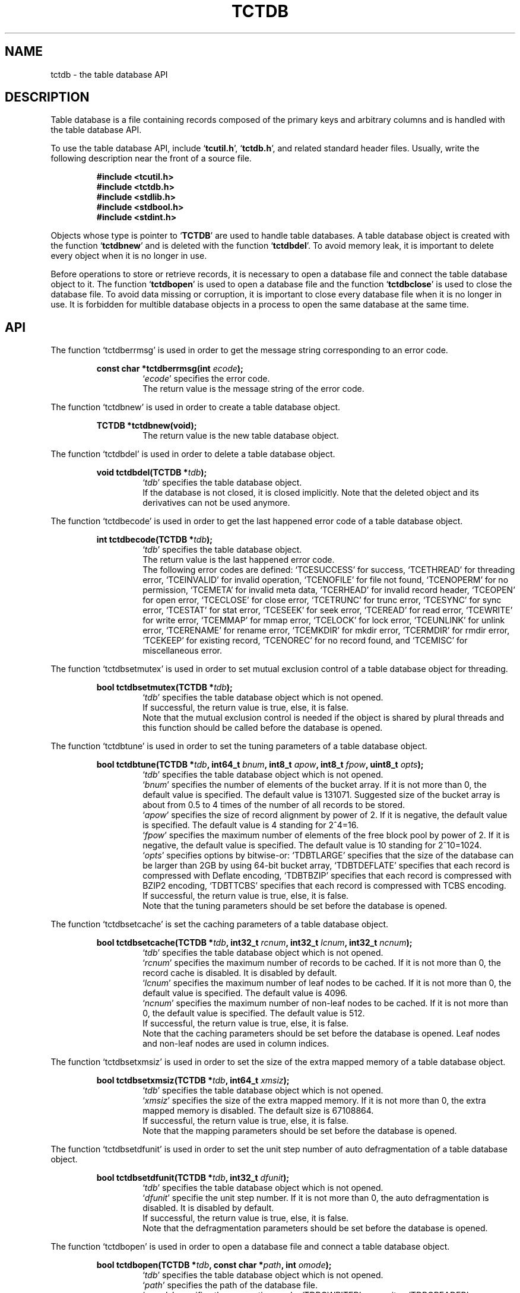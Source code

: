 .TH "TCTDB" 3 "2009-10-13" "Man Page" "Tokyo Cabinet"

.SH NAME
tctdb \- the table database API

.SH DESCRIPTION
.PP
Table database is a file containing records composed of the primary keys and arbitrary columns and is handled with the table database API.
.PP
To use the table database API, include `\fBtcutil.h\fR', `\fBtctdb.h\fR', and related standard header files.  Usually, write the following description near the front of a source file.
.PP
.RS
.br
\fB#include <tcutil.h>\fR
.br
\fB#include <tctdb.h>\fR
.br
\fB#include <stdlib.h>\fR
.br
\fB#include <stdbool.h>\fR
.br
\fB#include <stdint.h>\fR
.RE
.PP
Objects whose type is pointer to `\fBTCTDB\fR' are used to handle table databases.  A table database object is created with the function `\fBtctdbnew\fR' and is deleted with the function `\fBtctdbdel\fR'.  To avoid memory leak, it is important to delete every object when it is no longer in use.
.PP
Before operations to store or retrieve records, it is necessary to open a database file and connect the table database object to it.  The function `\fBtctdbopen\fR' is used to open a database file and the function `\fBtctdbclose\fR' is used to close the database file.  To avoid data missing or corruption, it is important to close every database file when it is no longer in use.  It is forbidden for multible database objects in a process to open the same database at the same time.

.SH API
.PP
The function `tctdberrmsg' is used in order to get the message string corresponding to an error code.
.PP
.RS
.br
\fBconst char *tctdberrmsg(int \fIecode\fB);\fR
.RS
`\fIecode\fR' specifies the error code.
.RE
.RS
The return value is the message string of the error code.
.RE
.RE
.PP
The function `tctdbnew' is used in order to create a table database object.
.PP
.RS
.br
\fBTCTDB *tctdbnew(void);\fR
.RS
The return value is the new table database object.
.RE
.RE
.PP
The function `tctdbdel' is used in order to delete a table database object.
.PP
.RS
.br
\fBvoid tctdbdel(TCTDB *\fItdb\fB);\fR
.RS
`\fItdb\fR' specifies the table database object.
.RE
.RS
If the database is not closed, it is closed implicitly.  Note that the deleted object and its derivatives can not be used anymore.
.RE
.RE
.PP
The function `tctdbecode' is used in order to get the last happened error code of a table database object.
.PP
.RS
.br
\fBint tctdbecode(TCTDB *\fItdb\fB);\fR
.RS
`\fItdb\fR' specifies the table database object.
.RE
.RS
The return value is the last happened error code.
.RE
.RS
The following error codes are defined: `TCESUCCESS' for success, `TCETHREAD' for threading error, `TCEINVALID' for invalid operation, `TCENOFILE' for file not found, `TCENOPERM' for no permission, `TCEMETA' for invalid meta data, `TCERHEAD' for invalid record header, `TCEOPEN' for open error, `TCECLOSE' for close error, `TCETRUNC' for trunc error, `TCESYNC' for sync error, `TCESTAT' for stat error, `TCESEEK' for seek error, `TCEREAD' for read error, `TCEWRITE' for write error, `TCEMMAP' for mmap error, `TCELOCK' for lock error, `TCEUNLINK' for unlink error, `TCERENAME' for rename error, `TCEMKDIR' for mkdir error, `TCERMDIR' for rmdir error, `TCEKEEP' for existing record, `TCENOREC' for no record found, and `TCEMISC' for miscellaneous error.
.RE
.RE
.PP
The function `tctdbsetmutex' is used in order to set mutual exclusion control of a table database object for threading.
.PP
.RS
.br
\fBbool tctdbsetmutex(TCTDB *\fItdb\fB);\fR
.RS
`\fItdb\fR' specifies the table database object which is not opened.
.RE
.RS
If successful, the return value is true, else, it is false.
.RE
.RS
Note that the mutual exclusion control is needed if the object is shared by plural threads and this function should be called before the database is opened.
.RE
.RE
.PP
The function `tctdbtune' is used in order to set the tuning parameters of a table database object.
.PP
.RS
.br
\fBbool tctdbtune(TCTDB *\fItdb\fB, int64_t \fIbnum\fB, int8_t \fIapow\fB, int8_t \fIfpow\fB, uint8_t \fIopts\fB);\fR
.RS
`\fItdb\fR' specifies the table database object which is not opened.
.RE
.RS
`\fIbnum\fR' specifies the number of elements of the bucket array.  If it is not more than 0, the default value is specified.  The default value is 131071.  Suggested size of the bucket array is about from 0.5 to 4 times of the number of all records to be stored.
.RE
.RS
`\fIapow\fR' specifies the size of record alignment by power of 2.  If it is negative, the default value is specified.  The default value is 4 standing for 2^4=16.
.RE
.RS
`\fIfpow\fR' specifies the maximum number of elements of the free block pool by power of 2.  If it is negative, the default value is specified.  The default value is 10 standing for 2^10=1024.
.RE
.RS
`\fIopts\fR' specifies options by bitwise-or: `TDBTLARGE' specifies that the size of the database can be larger than 2GB by using 64\-bit bucket array, `TDBTDEFLATE' specifies that each record is compressed with Deflate encoding, `TDBTBZIP' specifies that each record is compressed with BZIP2 encoding, `TDBTTCBS' specifies that each record is compressed with TCBS encoding.
.RE
.RS
If successful, the return value is true, else, it is false.
.RE
.RS
Note that the tuning parameters should be set before the database is opened.
.RE
.RE
.PP
The function `tctdbsetcache' is set the caching parameters of a table database object.
.PP
.RS
.br
\fBbool tctdbsetcache(TCTDB *\fItdb\fB, int32_t \fIrcnum\fB, int32_t \fIlcnum\fB, int32_t \fIncnum\fB);\fR
.RS
`\fItdb\fR' specifies the table database object which is not opened.
.RE
.RS
`\fIrcnum\fR' specifies the maximum number of records to be cached.  If it is not more than 0, the record cache is disabled.  It is disabled by default.
.RE
.RS
`\fIlcnum\fR' specifies the maximum number of leaf nodes to be cached.  If it is not more than 0, the default value is specified.  The default value is 4096.
.RE
.RS
`\fIncnum\fR' specifies the maximum number of non\-leaf nodes to be cached.  If it is not more than 0, the default value is specified.  The default value is 512.
.RE
.RS
If successful, the return value is true, else, it is false.
.RE
.RS
Note that the caching parameters should be set before the database is opened.  Leaf nodes and non\-leaf nodes are used in column indices.
.RE
.RE
.PP
The function `tctdbsetxmsiz' is used in order to set the size of the extra mapped memory of a table database object.
.PP
.RS
.br
\fBbool tctdbsetxmsiz(TCTDB *\fItdb\fB, int64_t \fIxmsiz\fB);\fR
.RS
`\fItdb\fR' specifies the table database object which is not opened.
.RE
.RS
`\fIxmsiz\fR' specifies the size of the extra mapped memory.  If it is not more than 0, the extra mapped memory is disabled.  The default size is 67108864.
.RE
.RS
If successful, the return value is true, else, it is false.
.RE
.RS
Note that the mapping parameters should be set before the database is opened.
.RE
.RE
.PP
The function `tctdbsetdfunit' is used in order to set the unit step number of auto defragmentation of a table database object.
.PP
.RS
.br
\fBbool tctdbsetdfunit(TCTDB *\fItdb\fB, int32_t \fIdfunit\fB);\fR
.RS
`\fItdb\fR' specifies the table database object which is not opened.
.RE
.RS
`\fIdfunit\fR' specifie the unit step number.  If it is not more than 0, the auto defragmentation is disabled.  It is disabled by default.
.RE
.RS
If successful, the return value is true, else, it is false.
.RE
.RS
Note that the defragmentation parameters should be set before the database is opened.
.RE
.RE
.PP
The function `tctdbopen' is used in order to open a database file and connect a table database object.
.PP
.RS
.br
\fBbool tctdbopen(TCTDB *\fItdb\fB, const char *\fIpath\fB, int \fIomode\fB);\fR
.RS
`\fItdb\fR' specifies the table database object which is not opened.
.RE
.RS
`\fIpath\fR' specifies the path of the database file.
.RE
.RS
`\fIomode\fR' specifies the connection mode: `TDBOWRITER' as a writer, `TDBOREADER' as a reader.  If the mode is `TDBOWRITER', the following may be added by bitwise-or: `TDBOCREAT', which means it creates a new database if not exist, `TDBOTRUNC', which means it creates a new database regardless if one exists, `TDBOTSYNC', which means every transaction synchronizes updated contents with the device.  Both of `TDBOREADER' and `TDBOWRITER' can be added to by bitwise-or: `TDBONOLCK', which means it opens the database file without file locking, or `TDBOLCKNB', which means locking is performed without blocking.
.RE
.RS
If successful, the return value is true, else, it is false.
.RE
.RE
.PP
The function `tctdbclose' is used in order to close a table database object.
.PP
.RS
.br
\fBbool tctdbclose(TCTDB *\fItdb\fB);\fR
.RS
`\fItdb\fR' specifies the table database object.
.RE
.RS
If successful, the return value is true, else, it is false.
.RE
.RS
Update of a database is assured to be written when the database is closed.  If a writer opens a database but does not close it appropriately, the database will be broken.
.RE
.RE
.PP
The function `tctdbput' is used in order to store a record into a table database object.
.PP
.RS
.br
\fBbool tctdbput(TCTDB *\fItdb\fB, const void *\fIpkbuf\fB, int \fIpksiz\fB, TCMAP *\fIcols\fB);\fR
.RS
`\fItdb\fR' specifies the table database object connected as a writer.
.RE
.RS
`\fIpkbuf\fR' specifies the pointer to the region of the primary key.
.RE
.RS
`\fIpksiz\fR' specifies the size of the region of the primary key.
.RE
.RS
`\fIcols\fR' specifies a map object containing columns.
.RE
.RS
If successful, the return value is true, else, it is false.
.RE
.RS
If a record with the same key exists in the database, it is overwritten.
.RE
.RE
.PP
The function `tctdbput2' is used in order to store a string record into a table database object with a zero separated column string.
.PP
.RS
.br
\fBbool tctdbput2(TCTDB *\fItdb\fB, const void *\fIpkbuf\fB, int \fIpksiz\fB, const void *\fIcbuf\fB, int \fIcsiz\fB);\fR
.RS
`\fItdb\fR' specifies the table database object connected as a writer.
.RE
.RS
`\fIpkbuf\fR' specifies the pointer to the region of the primary key.
.RE
.RS
`\fIpksiz\fR' specifies the size of the region of the primary key.
.RE
.RS
`\fIcbuf\fR' specifies the pointer to the region of the zero separated column string where the name and the value of each column are situated one after the other.
.RE
.RS
`\fIcsiz\fR' specifies the size of the region of the column string.
.RE
.RS
If successful, the return value is true, else, it is false.
.RE
.RS
If a record with the same key exists in the database, it is overwritten.
.RE
.RE
.PP
The function `tctdbput3' is used in order to store a string record into a table database object with a tab separated column string.
.PP
.RS
.br
\fBbool tctdbput3(TCTDB *\fItdb\fB, const char *\fIpkstr\fB, const char *\fIcstr\fB);\fR
.RS
`\fItdb\fR' specifies the table database object connected as a writer.
.RE
.RS
`\fIpkstr\fR' specifies the string of the primary key.
.RE
.RS
`\fIcstr\fR' specifies the string of the the tab separated column string where the name and the value of each column are situated one after the other.
.RE
.RS
If successful, the return value is true, else, it is false.
.RE
.RS
If a record with the same key exists in the database, it is overwritten.
.RE
.RE
.PP
The function `tctdbputkeep' is used in order to store a new record into a table database object.
.PP
.RS
.br
\fBbool tctdbputkeep(TCTDB *\fItdb\fB, const void *\fIpkbuf\fB, int \fIpksiz\fB, TCMAP *\fIcols\fB);\fR
.RS
`\fItdb\fR' specifies the table database object connected as a writer.
.RE
.RS
`\fIpkbuf\fR' specifies the pointer to the region of the primary key.
.RE
.RS
`\fIpksiz\fR' specifies the size of the region of the primary key.
.RE
.RS
`\fIcols\fR' specifies a map object containing columns.
.RE
.RS
If successful, the return value is true, else, it is false.
.RE
.RS
If a record with the same key exists in the database, this function has no effect.
.RE
.RE
.PP
The function `tctdbputkeep2' is used in order to store a new string record into a table database object with a zero separated column string.
.PP
.RS
.br
\fBbool tctdbputkeep2(TCTDB *\fItdb\fB, const void *\fIpkbuf\fB, int \fIpksiz\fB, const void *\fIcbuf\fB, int \fIcsiz\fB);\fR
.RS
`\fItdb\fR' specifies the table database object connected as a writer.
.RE
.RS
`\fIpkbuf\fR' specifies the pointer to the region of the primary key.
.RE
.RS
`\fIpksiz\fR' specifies the size of the region of the primary key.
.RE
.RS
`\fIcbuf\fR' specifies the pointer to the region of the zero separated column string where the name and the value of each column are situated one after the other.
.RE
.RS
`\fIcsiz\fR' specifies the size of the region of the column string.
.RE
.RS
If successful, the return value is true, else, it is false.
.RE
.RS
If a record with the same key exists in the database, this function has no effect.
.RE
.RE
.PP
The function `tctdbputkeep3' is used in order to store a new string record into a table database object with a tab separated column string.
.PP
.RS
.br
\fBbool tctdbputkeep3(TCTDB *\fItdb\fB, const char *\fIpkstr\fB, const char *\fIcstr\fB);\fR
.RS
`\fItdb\fR' specifies the table database object connected as a writer.
.RE
.RS
`\fIpkstr\fR' specifies the string of the primary key.
.RE
.RS
`\fIcstr\fR' specifies the string of the the tab separated column string where the name and the value of each column are situated one after the other.
.RE
.RS
If successful, the return value is true, else, it is false.
.RE
.RS
If a record with the same key exists in the database, this function has no effect.
.RE
.RE
.PP
The function `tctdbputcat' is used in order to concatenate columns of the existing record in a table database object.
.PP
.RS
.br
\fBbool tctdbputcat(TCTDB *\fItdb\fB, const void *\fIpkbuf\fB, int \fIpksiz\fB, TCMAP *\fIcols\fB);\fR
.RS
`\fItdb\fR' specifies the table database object connected as a writer.
.RE
.RS
`\fIpkbuf\fR' specifies the pointer to the region of the primary key.
.RE
.RS
`\fIpksiz\fR' specifies the size of the region of the primary key.
.RE
.RS
`\fIcols\fR' specifies a map object containing columns.
.RE
.RS
If successful, the return value is true, else, it is false.
.RE
.RS
If there is no corresponding record, a new record is created.
.RE
.RE
.PP
The function `tctdbputcat2' is used in order to concatenate columns in a table database object with a zero separated column string.
.PP
.RS
.br
\fBbool tctdbputcat2(TCTDB *\fItdb\fB, const void *\fIpkbuf\fB, int \fIpksiz\fB, const void *\fIcbuf\fB, int \fIcsiz\fB);\fR
.RS
`\fItdb\fR' specifies the table database object connected as a writer.
.RE
.RS
`\fIpkbuf\fR' specifies the pointer to the region of the primary key.
.RE
.RS
`\fIpksiz\fR' specifies the size of the region of the primary key.
.RE
.RS
`\fIcbuf\fR' specifies the pointer to the region of the zero separated column string where the name and the value of each column are situated one after the other.
.RE
.RS
`\fIcsiz\fR' specifies the size of the region of the column string.
.RE
.RS
If successful, the return value is true, else, it is false.
.RE
.RS
If there is no corresponding record, a new record is created.
.RE
.RE
.PP
The function `tctdbputcat3' is used in order to concatenate columns in a table database object with with a tab separated column string.
.PP
.RS
.br
\fBbool tctdbputcat3(TCTDB *\fItdb\fB, const char *\fIpkstr\fB, const char *\fIcstr\fB);\fR
.RS
`\fItdb\fR' specifies the table database object connected as a writer.
.RE
.RS
`\fIpkstr\fR' specifies the string of the primary key.
.RE
.RS
`\fIcstr\fR' specifies the string of the the tab separated column string where the name and the value of each column are situated one after the other.
.RE
.RS
If successful, the return value is true, else, it is false.
.RE
.RS
If there is no corresponding record, a new record is created.
.RE
.RE
.PP
The function `tctdbout' is used in order to remove a record of a table database object.
.PP
.RS
.br
\fBbool tctdbout(TCTDB *\fItdb\fB, const void *\fIpkbuf\fB, int \fIpksiz\fB);\fR
.RS
`\fItdb\fR' specifies the table database object connected as a writer.
.RE
.RS
`\fIpkbuf\fR' specifies the pointer to the region of the primary key.
.RE
.RS
`\fIpksiz\fR' specifies the size of the region of the primary key.
.RE
.RS
If successful, the return value is true, else, it is false.
.RE
.RE
.PP
The function `tctdbout2' is used in order to remove a string record of a table database object.
.PP
.RS
.br
\fBbool tctdbout2(TCTDB *\fItdb\fB, const char *\fIpkstr\fB);\fR
.RS
`\fItdb\fR' specifies the table database object connected as a writer.
.RE
.RS
`\fIpkstr\fR' specifies the string of the primary key.
.RE
.RS
If successful, the return value is true, else, it is false.
.RE
.RE
.PP
The function `tctdbget' is used in order to retrieve a record in a table database object.
.PP
.RS
.br
\fBTCMAP *tctdbget(TCTDB *\fItdb\fB, const void *\fIpkbuf\fB, int \fIpksiz\fB);\fR
.RS
`\fItdb\fR' specifies the table database object.
.RE
.RS
`\fIpkbuf\fR' specifies the pointer to the region of the primary key.
.RE
.RS
`\fIpksiz\fR' specifies the size of the region of the primary key.
.RE
.RS
If successful, the return value is a map object of the columns of the corresponding record.  `NULL' is returned if no record corresponds.
.RE
.RS
Because the object of the return value is created with the function `tcmapnew', it should be deleted with the function `tcmapdel' when it is no longer in use.
.RE
.RE
.PP
The function `tctdbget2' is used in order to retrieve a record in a table database object as a zero separated column string.
.PP
.RS
.br
\fBchar *tctdbget2(TCTDB *\fItdb\fB, const void *\fIpkbuf\fB, int \fIpksiz\fB, int *\fIsp\fB);\fR
.RS
`\fItdb\fR' specifies the table database object.
.RE
.RS
`\fIpkbuf\fR' specifies the pointer to the region of the primary key.
.RE
.RS
`\fIpksiz\fR' specifies the size of the region of the primary key.
.RE
.RS
`\fIsp\fR' specifies the pointer to the variable into which the size of the region of the return value is assigned.
.RE
.RS
If successful, the return value is the pointer to the region of the column string of the corresponding record.  `NULL' is returned if no record corresponds.
.RE
.RS
Because an additional zero code is appended at the end of the region of the return value, the return value can be treated as a character string.  Because the region of the return value is allocated with the `malloc' call, it should be released with the `free' call when it is no longer in use.
.RE
.RE
.PP
The function `tctdbget3' is used in order to retrieve a string record in a table database object as a tab separated column string.
.PP
.RS
.br
\fBchar *tctdbget3(TCTDB *\fItdb\fB, const char *\fIpkstr\fB);\fR
.RS
`\fItdb\fR' specifies the table database object.
.RE
.RS
`\fIpkstr\fR' specifies the string of the primary key.
.RE
.RS
If successful, the return value is the tab separated column string of the corresponding record.  `NULL' is returned if no record corresponds.
.RE
.RS
Because the region of the return value is allocated with the `malloc' call, it should be released with the `free' call when it is no longer in use.
.RE
.RE
.PP
The function `tctdbvsiz' is used in order to get the size of the value of a record in a table database object.
.PP
.RS
.br
\fBint tctdbvsiz(TCTDB *\fItdb\fB, const void *\fIpkbuf\fB, int \fIpksiz\fB);\fR
.RS
`\fItdb\fR' specifies the table database object.
.RE
.RS
`\fIkbuf\fR' specifies the pointer to the region of the primary key.
.RE
.RS
`\fIksiz\fR' specifies the size of the region of the primary key.
.RE
.RS
If successful, the return value is the size of the value of the corresponding record, else, it is \-1.
.RE
.RE
.PP
The function `tctdbvsiz2' is used in order to get the size of the value of a string record in a table database object.
.PP
.RS
.br
\fBint tctdbvsiz2(TCTDB *\fItdb\fB, const char *\fIpkstr\fB);\fR
.RS
`\fItdb\fR' specifies the table database object.
.RE
.RS
`\fIkstr\fR' specifies the string of the primary key.
.RE
.RS
If successful, the return value is the size of the value of the corresponding record, else, it is \-1.
.RE
.RE
.PP
The function `tctdbiterinit' is used in order to initialize the iterator of a table database object.
.PP
.RS
.br
\fBbool tctdbiterinit(TCTDB *\fItdb\fB);\fR
.RS
`\fItdb\fR' specifies the table database object.
.RE
.RS
If successful, the return value is true, else, it is false.
.RE
.RS
The iterator is used in order to access the primary key of every record stored in a database.
.RE
.RE
.PP
The function `tctdbiternext' is used in order to get the next primary key of the iterator of a table database object.
.PP
.RS
.br
\fBvoid *tctdbiternext(TCTDB *\fItdb\fB, int *\fIsp\fB);\fR
.RS
`\fItdb\fR' specifies the table database object.
.RE
.RS
`\fIsp\fR' specifies the pointer to the variable into which the size of the region of the return value is assigned.
.RE
.RS
If successful, the return value is the pointer to the region of the next primary key, else, it is `NULL'.  `NULL' is returned when no record is to be get out of the iterator.
.RE
.RS
Because an additional zero code is appended at the end of the region of the return value, the return value can be treated as a character string.  Because the region of the return value is allocated with the `malloc' call, it should be released with the `free' call when it is no longer in use.  It is possible to access every record by iteration of calling this function.  It is allowed to update or remove records whose keys are fetched while the iteration.  However, it is not assured if updating the database is occurred while the iteration.  Besides, the order of this traversal access method is arbitrary, so it is not assured that the order of storing matches the one of the traversal access.
.RE
.RE
.PP
The function `tctdbiternext2' is used in order to get the next primary key string of the iterator of a table database object.
.PP
.RS
.br
\fBchar *tctdbiternext2(TCTDB *\fItdb\fB);\fR
.RS
`\fItdb\fR' specifies the table database object.
.RE
.RS
If successful, the return value is the string of the next primary key, else, it is `NULL'.  `NULL' is returned when no record is to be get out of the iterator.
.RE
.RS
Because the region of the return value is allocated with the `malloc' call, it should be released with the `free' call when it is no longer in use.  It is possible to access every record by iteration of calling this function.  However, it is not assured if updating the database is occurred while the iteration.  Besides, the order of this traversal access method is arbitrary, so it is not assured that the order of storing matches the one of the traversal access.
.RE
.RE
.PP
The function `tctdbiternext3' is used in order to get the columns of the next record of the iterator of a table database object.
.PP
.RS
.br
\fBTCMAP *tctdbiternext3(TCTDB *\fItdb\fB);\fR
.RS
`\fItdb\fR' specifies the table database object.
.RE
.RS
If successful, the return value is a map object of the columns of the next record, else, it is `NULL'.  `NULL' is returned when no record is to be get out of the iterator.  The primary key is added into the map as a column of an empty string key.
.RE
.RS
Because the object of the return value is created with the function `tcmapnew', it should be deleted with the function `tcmapdel' when it is no longer in use.  It is possible to access every record by iteration of calling this function.  However, it is not assured if updating the database is occurred while the iteration.  Besides, the order of this traversal access method is arbitrary, so it is not assured that the order of storing matches the one of the traversal access.
.RE
.RE
.PP
The function `tctdbfwmkeys' is used in order to get forward matching primary keys in a table database object.
.PP
.RS
.br
\fBTCLIST *tctdbfwmkeys(TCTDB *\fItdb\fB, const void *\fIpbuf\fB, int \fIpsiz\fB, int \fImax\fB);\fR
.RS
`\fItdb\fR' specifies the table database object.
.RE
.RS
`\fIpbuf\fR' specifies the pointer to the region of the prefix.
.RE
.RS
`\fIpsiz\fR' specifies the size of the region of the prefix.
.RE
.RS
`\fImax\fR' specifies the maximum number of keys to be fetched.  If it is negative, no limit is specified.
.RE
.RS
The return value is a list object of the corresponding keys.  This function does never fail.  It returns an empty list even if no key corresponds.
.RE
.RS
Because the object of the return value is created with the function `tclistnew', it should be deleted with the function `tclistdel' when it is no longer in use.  Note that this function may be very slow because every key in the database is scanned.
.RE
.RE
.PP
The function `tctdbfwmkeys2' is used in order to get forward matching string primary keys in a table database object.
.PP
.RS
.br
\fBTCLIST *tctdbfwmkeys2(TCTDB *\fItdb\fB, const char *\fIpstr\fB, int \fImax\fB);\fR
.RS
`\fItdb\fR' specifies the table database object.
.RE
.RS
`\fIpstr\fR' specifies the string of the prefix.
.RE
.RS
`\fImax\fR' specifies the maximum number of keys to be fetched.  If it is negative, no limit is specified.
.RE
.RS
The return value is a list object of the corresponding keys.  This function does never fail.  It returns an empty list even if no key corresponds.
.RE
.RS
Because the object of the return value is created with the function `tclistnew', it should be deleted with the function `tclistdel' when it is no longer in use.  Note that this function may be very slow because every key in the database is scanned.
.RE
.RE
.PP
The function `tctdbaddint' is used in order to add an integer to a column of a record in a table database object.
.PP
.RS
.br
\fBint tctdbaddint(TCTDB *\fItdb\fB, const void *\fIpkbuf\fB, int \fIpksiz\fB, int \fInum\fB);\fR
.RS
`\fItdb\fR' specifies the table database object connected as a writer.
.RE
.RS
`\fIkbuf\fR' specifies the pointer to the region of the primary key.
.RE
.RS
`\fIksiz\fR' specifies the size of the region of the primary key.
.RE
.RS
`\fInum\fR' specifies the additional value.
.RE
.RS
If successful, the return value is the summation value, else, it is `INT_MIN'.
.RE
.RS
The additional value is stored as a decimal string value of a column whose name is "_num".  If no record corresponds, a new record with the additional value is stored.
.RE
.RE
.PP
The function `tctdbadddouble' is used in order to add a real number to a column of a record in a table database object.
.PP
.RS
.br
\fBdouble tctdbadddouble(TCTDB *\fItdb\fB, const void *\fIpkbuf\fB, int \fIpksiz\fB, double \fInum\fB);\fR
.RS
`\fItdb\fR' specifies the table database object connected as a writer.
.RE
.RS
`\fIkbuf\fR' specifies the pointer to the region of the primary key.
.RE
.RS
`\fIksiz\fR' specifies the size of the region of the primary key.
.RE
.RS
`\fInum\fR' specifies the additional value.
.RE
.RS
If successful, the return value is the summation value, else, it is Not\-a\-Number.
.RE
.RS
The additional value is stored as a decimal string value of a column whose name is "_num".  If no record corresponds, a new record with the additional value is stored.
.RE
.RE
.PP
The function `tctdbsync' is used in order to synchronize updated contents of a table database object with the file and the device.
.PP
.RS
.br
\fBbool tctdbsync(TCTDB *\fItdb\fB);\fR
.RS
`\fItdb\fR' specifies the table database object connected as a writer.
.RE
.RS
If successful, the return value is true, else, it is false.
.RE
.RS
This function is useful when another process connects to the same database file.
.RE
.RE
.PP
The function `tctdboptimize' is used in order to optimize the file of a table database object.
.PP
.RS
.br
\fBbool tctdboptimize(TCTDB *\fItdb\fB, int64_t \fIbnum\fB, int8_t \fIapow\fB, int8_t \fIfpow\fB, uint8_t \fIopts\fB);\fR
.RS
`\fItdb\fR' specifies the table database object connected as a writer.
.RE
.RS
`\fIbnum\fR' specifies the number of elements of the bucket array.  If it is not more than 0, the default value is specified.  The default value is two times of the number of records.
.RE
.RS
`\fIapow\fR' specifies the size of record alignment by power of 2.  If it is negative, the current setting is not changed.
.RE
.RS
`\fIfpow\fR' specifies the maximum number of elements of the free block pool by power of 2.  If it is negative, the current setting is not changed.
.RE
.RS
`\fIopts\fR' specifies options by bitwise-or: `TDBTLARGE' specifies that the size of the database can be larger than 2GB by using 64\-bit bucket array, `TDBTDEFLATE' specifies that each record is compressed with Deflate encoding, `TDBTBZIP' specifies that each record is compressed with BZIP2 encoding, `TDBTTCBS' specifies that each record is compressed with TCBS encoding.  If it is `UINT8_MAX', the current setting is not changed.
.RE
.RS
If successful, the return value is true, else, it is false.
.RE
.RS
This function is useful to reduce the size of the database file with data fragmentation by successive updating.
.RE
.RE
.PP
The function `tctdbvanish' is used in order to remove all records of a table database object.
.PP
.RS
.br
\fBbool tctdbvanish(TCTDB *\fItdb\fB);\fR
.RS
`\fItdb\fR' specifies the table database object connected as a writer.
.RE
.RS
If successful, the return value is true, else, it is false.
.RE
.RE
.PP
The function `tctdbcopy' is used in order to copy the database file of a table database object.
.PP
.RS
.br
\fBbool tctdbcopy(TCTDB *\fItdb\fB, const char *\fIpath\fB);\fR
.RS
`\fItdb\fR' specifies the table database object.
.RE
.RS
`\fIpath\fR' specifies the path of the destination file.  If it begins with `@', the trailing substring is executed as a command line.
.RE
.RS
If successful, the return value is true, else, it is false.  False is returned if the executed command returns non\-zero code.
.RE
.RS
The database file is assured to be kept synchronized and not modified while the copying or executing operation is in progress.  So, this function is useful to create a backup file of the database file.
.RE
.RE
.PP
The function `tctdbtranbegin' is used in order to begin the transaction of a table database object.
.PP
.RS
.br
\fBbool tctdbtranbegin(TCTDB *\fItdb\fB);\fR
.RS
`\fItdb\fR' specifies the table database object connected as a writer.
.RE
.RS
If successful, the return value is true, else, it is false.
.RE
.RS
The database is locked by the thread while the transaction so that only one transaction can be activated with a database object at the same time.  Thus, the serializable isolation level is assumed if every database operation is performed in the transaction.  Because all pages are cached on memory while the transaction, the amount of referred records is limited by the memory capacity.  If the database is closed during transaction, the transaction is aborted implicitly.
.RE
.RE
.PP
The function `tctdbtrancommit' is used in order to commit the transaction of a table database object.
.PP
.RS
.br
\fBbool tctdbtrancommit(TCTDB *\fItdb\fB);\fR
.RS
`\fItdb\fR' specifies the table database object connected as a writer.
.RE
.RS
If successful, the return value is true, else, it is false.
.RE
.RS
Update in the transaction is fixed when it is committed successfully.
.RE
.RE
.PP
The function `tctdbtranabort' is used in order to abort the transaction of a table database object.
.PP
.RS
.br
\fBbool tctdbtranabort(TCTDB *\fItdb\fB);\fR
.RS
`\fItdb\fR' specifies the table database object connected as a writer.
.RE
.RS
If successful, the return value is true, else, it is false.
.RE
.RS
Update in the transaction is discarded when it is aborted.  The state of the database is rollbacked to before transaction.
.RE
.RE
.PP
The function `tctdbpath' is used in order to get the file path of a table database object.
.PP
.RS
.br
\fBconst char *tctdbpath(TCTDB *\fItdb\fB);\fR
.RS
`\fItdb\fR' specifies the table database object.
.RE
.RS
The return value is the path of the database file or `NULL' if the object does not connect to any database file.
.RE
.RE
.PP
The function `tctdbrnum' is used in order to get the number of records ccccof a table database object.
.PP
.RS
.br
\fBuint64_t tctdbrnum(TCTDB *\fItdb\fB);\fR
.RS
`\fItdb\fR' specifies the table database object.
.RE
.RS
The return value is the number of records or 0 if the object does not connect to any database file.
.RE
.RE
.PP
The function `tctdbfsiz' is used in order to get the size of the database file of a table database object.
.PP
.RS
.br
\fBuint64_t tctdbfsiz(TCTDB *\fItdb\fB);\fR
.RS
`\fItdb\fR' specifies the table database object.
.RE
.RS
The return value is the size of the database file or 0 if the object does not connect to any database file.
.RE
.RE
.PP
The function `tctdbsetindex' is used in order to set a column index to a table database object.
.PP
.RS
.br
\fBbool tctdbsetindex(TCTDB *\fItdb\fB, const char *\fIname\fB, int \fItype\fB);\fR
.RS
`\fItdb\fR' specifies the table database object connected as a writer.
.RE
.RS
`\fIname\fR' specifies the name of a column.  If the name of an existing index is specified, the index is rebuilt.  An empty string means the primary key.
.RE
.RS
`\fItype\fR' specifies the index type: `TDBITLEXICAL' for lexical string, `TDBITDECIMAL' for decimal string, `TDBITTOKEN' for token inverted index, `TDBITQGRAM' for q\-gram inverted index.  If it is `TDBITOPT', the index is optimized.  If it is `TDBITVOID', the index is removed.  If `TDBITKEEP' is added by bitwise\-or and the index exists, this function merely returns failure.
.RE
.RS
If successful, the return value is true, else, it is false.
.RE
.RS
Note that the setting indices should be set after the database is opened.
.RE
.RE
.PP
The function `tctdbgenuid' is used in order to generate a unique ID number of a table database object.
.PP
.RS
.br
\fBint64_t tctdbgenuid(TCTDB *\fItdb\fB);\fR
.RS
`\fItdb\fR' specifies the table database object connected as a writer.
.RE
.RS
The return value is the new unique ID number or \-1 on failure.
.RE
.RE
.PP
The function `tctdbqrynew' is used in order to create a query object.
.PP
.RS
.br
\fBTDBQRY *tctdbqrynew(TCTDB *\fItdb\fB);\fR
.RS
`\fItdb\fR' specifies the table database object.
.RE
.RS
The return value is the new query object.
.RE
.RE
.PP
The function `tctdbqrydel' is used in order to delete a query object.
.PP
.RS
.br
\fBvoid tctdbqrydel(TDBQRY *\fIqry\fB);\fR
.RS
`\fIqry\fR' specifies the query object.
.RE
.RE
.PP
The function `tctdbqryaddcond' is used in order to add a narrowing condition to a query object.
.PP
.RS
.br
\fBvoid tctdbqryaddcond(TDBQRY *\fIqry\fB, const char *\fIname\fB, int \fIop\fB, const char *\fIexpr\fB);\fR
.RS
`\fIqry\fR' specifies the query object.
.RE
.RS
`\fIname\fR' specifies the name of a column.  An empty string means the primary key.
.RE
.RS
`\fIop\fR' specifies an operation type: `TDBQCSTREQ' for string which is equal to the expression, `TDBQCSTRINC' for string which is included in the expression, `TDBQCSTRBW' for string which begins with the expression, `TDBQCSTREW' for string which ends with the expression, `TDBQCSTRAND' for string which includes all tokens in the expression, `TDBQCSTROR' for string which includes at least one token in the expression, `TDBQCSTROREQ' for string which is equal to at least one token in the expression, `TDBQCSTRRX' for string which matches regular expressions of the expression, `TDBQCNUMEQ' for number which is equal to the expression, `TDBQCNUMGT' for number which is greater than the expression, `TDBQCNUMGE' for number which is greater than or equal to the expression, `TDBQCNUMLT' for number which is less than the expression, `TDBQCNUMLE' for number which is less than or equal to the expression, `TDBQCNUMBT' for number which is between two tokens of the expression, `TDBQCNUMOREQ' for number which is equal to at least one token in the expression, `TDBQCFTSPH' for full\-text search with the phrase of the expression, `TDBQCFTSAND' for full\-text search with all tokens in the expression, `TDBQCFTSOR' for full\-text search with at least one token in the expression, `TDBQCFTSEX' for full\-text search with the compound expression.  All operations can be flagged by bitwise\-or: `TDBQCNEGATE' for negation, `TDBQCNOIDX' for using no index.
.RE
.RS
`\fIexpr\fR' specifies an operand exression.
.RE
.RE
.PP
The function `tctdbqrysetorder' is used in order to set the order of a query object.
.PP
.RS
.br
\fBvoid tctdbqrysetorder(TDBQRY *\fIqry\fB, const char *\fIname\fB, int \fItype\fB);\fR
.RS
`\fIqry\fR' specifies the query object.
.RE
.RS
`\fIname\fR' specifies the name of a column.  An empty string means the primary key.
.RE
.RS
`\fItype\fR' specifies the order type: `TDBQOSTRASC' for string ascending, `TDBQOSTRDESC' for string descending, `TDBQONUMASC' for number ascending, `TDBQONUMDESC' for number descending.
.RE
.RE
.PP
The function `tctdbqrysetlimit' is used in order to set the limit number of records of the result of a query object.
.PP
.RS
.br
\fBvoid tctdbqrysetlimit(TDBQRY *\fIqry\fB, int \fImax\fB, int \fIskip\fB);\fR
.RS
`\fIqry\fR' specifies the query object.
.RE
.RS
`\fImax\fR' specifies the maximum number of records of the result.  If it is negative, no limit is specified.
.RE
.RS
`\fIskip\fR' specifies the number of skipped records of the result.  If it is not more than 0, no record is skipped.
.RE
.RE
.PP
The function `tctdbqrysearch' is used in order to execute the search of a query object.
.PP
.RS
.br
\fBTCLIST *tctdbqrysearch(TDBQRY *\fIqry\fB);\fR
.RS
`\fIqry\fR' specifies the query object.
.RE
.RS
The return value is a list object of the primary keys of the corresponding records.  This function does never fail.  It returns an empty list even if no record corresponds.
.RE
.RS
Because the object of the return value is created with the function `tclistnew', it should be deleted with the function `tclistdel' when it is no longer in use.
.RE
.RE
.PP
The function `tctdbqrysearchout' is used in order to remove each record corresponding to a query object.
.PP
.RS
.br
\fBbool tctdbqrysearchout(TDBQRY *\fIqry\fB);\fR
.RS
`\fIqry\fR' specifies the query object of the database connected as a writer.
.RE
.RS
If successful, the return value is true, else, it is false.
.RE
.RE
.PP
The function `tctdbqryproc' is used in order to process each record corresponding to a query object.
.PP
.RS
.br
\fBbool tctdbqryproc(TDBQRY *\fIqry\fB, TDBQRYPROC \fIproc\fB, void *\fIop\fB);\fR
.RS
`\fIqry\fR' specifies the query object of the database connected as a writer.
.RE
.RS
`\fIproc\fR' specifies the pointer to the iterator function called for each record.  It receives four parameters.  The first parameter is the pointer to the region of the primary key.  The second parameter is the size of the region of the primary key.  The third parameter is a map object containing columns.  The fourth parameter is the pointer to the optional opaque object.  It returns flags of the post treatment by bitwise-or: `TDBQPPUT' to modify the record, `TDBQPOUT' to remove the record, `TDBQPSTOP' to stop the iteration.
.RE
.RS
`\fIop\fR' specifies an arbitrary pointer to be given as a parameter of the iterator function.  If it is not needed, `NULL' can be specified.
.RE
.RS
If successful, the return value is true, else, it is false.
.RE
.RE
.PP
The function `tctdbqryhint' is used in order to get the hint string of a query object.
.PP
.RS
.br
\fBconst char *tctdbqryhint(TDBQRY *\fIqry\fB);\fR
.RS
`\fIqry\fR' specifies the query object.
.RE
.RS
The return value is the hint string.
.RE
.RE
.PP
The function `tctdbmetasearch' is used in order to retrieve records with multiple query objects and get the set of the result.
.PP
.RS
.br
\fBTCLIST *tctdbmetasearch(TDBQRY **\fIqrys\fB, int \fInum\fB, int \fItype\fB);\fR
.RS
`\fIqrys\fR' specifies an array of the query objects.
.RE
.RS
`\fInum\fR' specifies the number of elements of the array.
.RE
.RS
`\fItype\fR' specifies a set operation type: `TDBMSUNION' for the union set, `TDBMSISECT' for the intersection set, `TDBMSDIFF' for the difference set.
.RE
.RS
The return value is a list object of the primary keys of the corresponding records.  This function does never fail.  It returns an empty list even if no record corresponds.
.RE
.RS
If the first query object has the order setting, the result array is sorted by the order.  Because the object of the return value is created with the function `tclistnew', it should be deleted with the function `tclistdel' when it is no longer in use.
.RE
.RE

.SH SEE ALSO
.PP
.BR tcttest (1),
.BR tctmttest (1),
.BR tctmgr (1),
.BR tokyocabinet (3)
